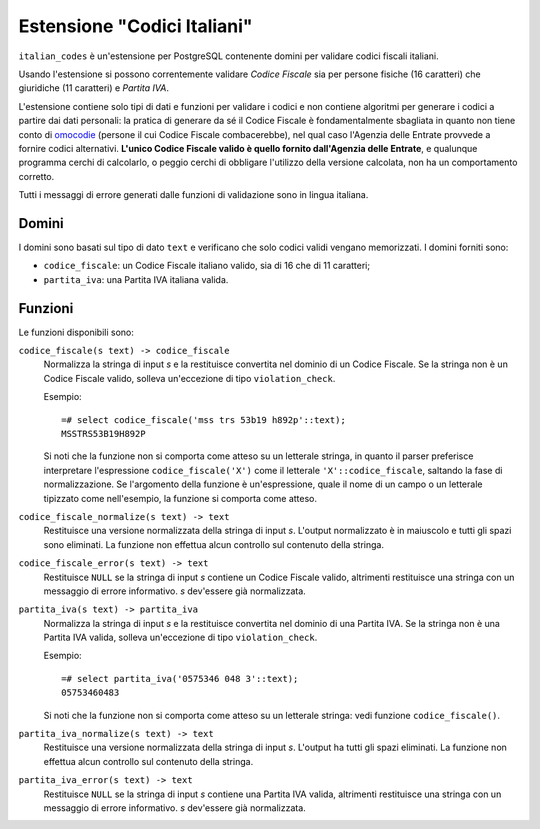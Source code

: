 Estensione "Codici Italiani"
============================

``italian_codes`` è un'estensione per PostgreSQL contenente domini per
validare codici fiscali italiani.

Usando l'estensione si possono correntemente validare *Codice Fiscale* sia per
persone fisiche (16 caratteri) che giuridiche (11 caratteri) e *Partita IVA*.

L'estensione contiene solo tipi di dati e funzioni per validare i codici e non
contiene algoritmi per generare i codici a partire dai dati personali: la
pratica di generare da sé il Codice Fiscale è fondamentalmente sbagliata in
quanto non tiene conto di omocodie_ (persone il cui Codice Fiscale
combacerebbe), nel qual caso l'Agenzia delle Entrate provvede a fornire codici
alternativi. **L'unico Codice Fiscale valido è quello fornito dall'Agenzia
delle Entrate**, e qualunque programma cerchi di calcolarlo, o peggio cerchi
di obbligare l'utilizzo della versione calcolata, non ha un comportamento
corretto.

Tutti i messaggi di errore generati dalle funzioni di validazione sono in
lingua italiana.

.. _omocodie: http://it.wikipedia.org/wiki/Omocodia


Domini
------

I domini sono basati sul tipo di dato ``text`` e verificano che solo codici
validi vengano memorizzati. I domini forniti sono:

- ``codice_fiscale``: un Codice Fiscale italiano valido, sia di 16 che di 11
  caratteri;
- ``partita_iva``: una Partita IVA italiana valida.


Funzioni
--------

Le funzioni disponibili sono:

``codice_fiscale(s text) -> codice_fiscale``
    Normalizza la stringa di input *s* e la restituisce convertita nel dominio
    di un Codice Fiscale. Se la stringa non è un Codice Fiscale valido,
    solleva un'eccezione di tipo ``violation_check``.

    Esempio::

        =# select codice_fiscale('mss trs 53b19 h892p'::text);
        MSSTRS53B19H892P

    Si noti che la funzione non si comporta come atteso su un letterale
    stringa, in quanto il parser preferisce interpretare l'espressione
    ``codice_fiscale('X')`` come il letterale ``'X'::codice_fiscale``,
    saltando la fase di normalizzazione. Se l'argomento della funzione è
    un'espressione, quale il nome di un campo o un letterale tipizzato come
    nell'esempio, la funzione si comporta come atteso.

``codice_fiscale_normalize(s text) -> text``
    Restituisce una versione normalizzata della stringa di input *s*. L'output
    normalizzato è in maiuscolo e tutti gli spazi sono eliminati. La funzione
    non effettua alcun controllo sul contenuto della stringa.

``codice_fiscale_error(s text) -> text``
    Restituisce ``NULL`` se la stringa di input *s* contiene un Codice Fiscale
    valido, altrimenti restituisce una stringa con un messaggio di errore
    informativo. *s* dev'essere già normalizzata.

``partita_iva(s text) -> partita_iva``
    Normalizza la stringa di input *s* e la restituisce convertita nel dominio
    di una Partita IVA. Se la stringa non è una Partita IVA valida, solleva
    un'eccezione di tipo ``violation_check``.

    Esempio::

        =# select partita_iva('0575346 048 3'::text);
        05753460483

    Si noti che la funzione non si comporta come atteso su un letterale
    stringa: vedi funzione ``codice_fiscale()``.

``partita_iva_normalize(s text) -> text``
    Restituisce una versione normalizzata della stringa di input *s*. L'output
    ha tutti gli spazi eliminati. La funzione non effettua alcun controllo sul
    contenuto della stringa.

``partita_iva_error(s text) -> text``
    Restituisce ``NULL`` se la stringa di input *s* contiene una Partita IVA
    valida, altrimenti restituisce una stringa con un messaggio di errore
    informativo. *s* dev'essere già normalizzata.
